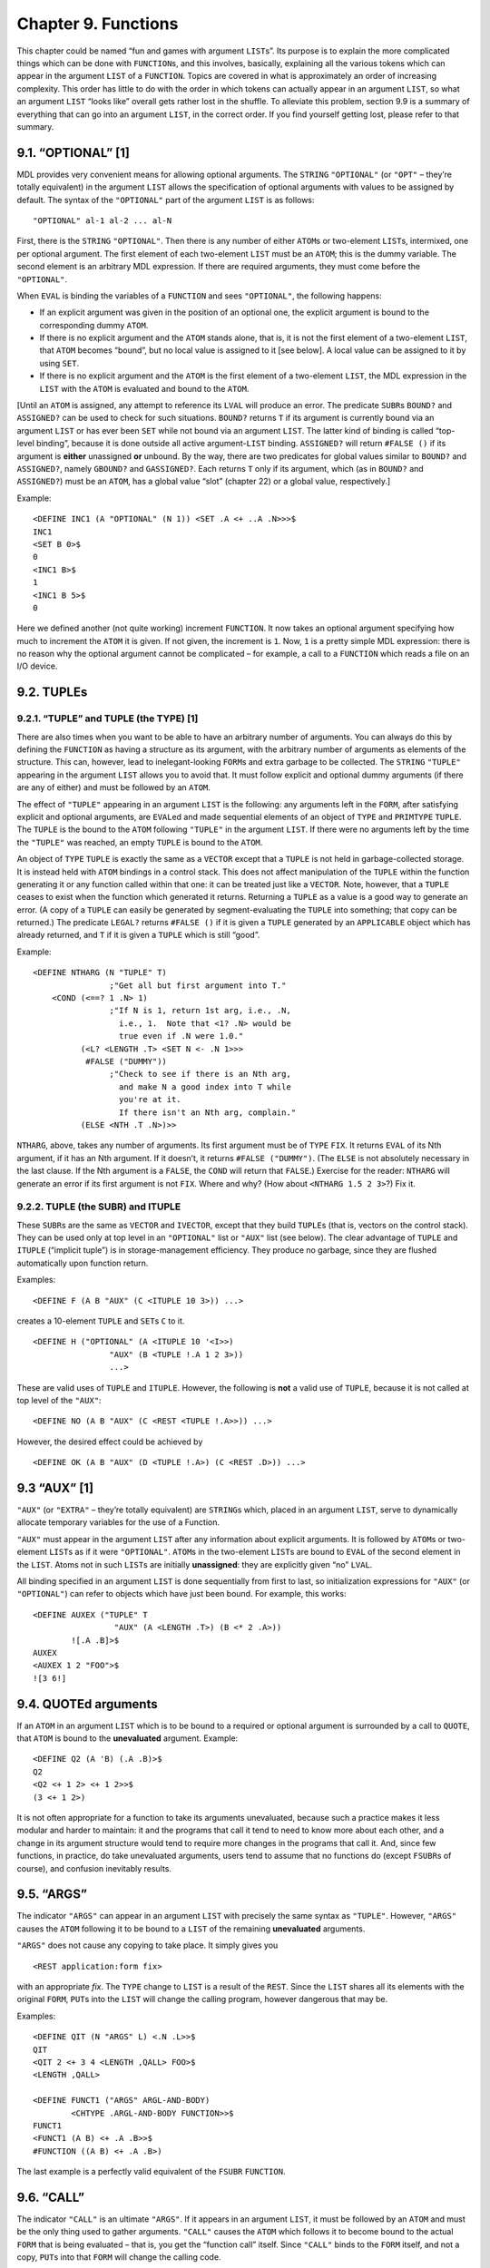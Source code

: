 .. _ch-functions:

Chapter 9. Functions
====================

This chapter could be named “fun and games with argument ``LIST``\ s”.
Its purpose is to explain the more complicated things which can be done
with ``FUNCTION``\ s, and this involves, basically, explaining all the
various tokens which can appear in the argument ``LIST`` of a
``FUNCTION``. Topics are covered in what is approximately an order of
increasing complexity. This order has little to do with the order in
which tokens can actually appear in an argument ``LIST``, so what an
argument ``LIST`` “looks like” overall gets rather lost in the shuffle.
To alleviate this problem, section 9.9 is a summary of everything that
can go into an argument ``LIST``, in the correct order. If you find
yourself getting lost, please refer to that summary.

9.1. “OPTIONAL” [1]
-------------------

MDL provides very convenient means for allowing optional arguments. The
``STRING`` ``"OPTIONAL"`` (or ``"OPT"`` – they’re totally equivalent) in
the argument ``LIST`` allows the specification of optional arguments
with values to be assigned by default. The syntax of the ``"OPTIONAL"``
part of the argument ``LIST`` is as follows:

::

    "OPTIONAL" al-1 al-2 ... al-N

First, there is the ``STRING`` ``"OPTIONAL"``. Then there is any number
of either ``ATOM``\ s or two-element ``LIST``\ s, intermixed, one per
optional argument. The first element of each two-element ``LIST`` must
be an ``ATOM``; this is the dummy variable. The second element is an
arbitrary MDL expression. If there are required arguments, they must
come before the ``"OPTIONAL"``.

When ``EVAL`` is binding the variables of a ``FUNCTION`` and sees
``"OPTIONAL"``, the following happens:

-  If an explicit argument was given in the position of an optional one,
   the explicit argument is bound to the corresponding dummy ``ATOM``.
-  If there is no explicit argument and the ``ATOM`` stands alone, that
   is, it is not the first element of a two-element ``LIST``, that
   ``ATOM`` becomes “bound”, but no local value is assigned to it [see
   below]. A local value can be assigned to it by using ``SET``.
-  If there is no explicit argument and the ``ATOM`` is the first
   element of a two-element ``LIST``, the MDL expression in the ``LIST``
   with the ``ATOM`` is evaluated and bound to the ``ATOM``.

[Until an ``ATOM`` is assigned, any attempt to reference its ``LVAL``
will produce an error. The predicate ``SUBR``\ s ``BOUND?`` and
``ASSIGNED?`` can be used to check for such situations. ``BOUND?``
returns ``T`` if its argument is currently bound via an argument
``LIST`` or has ever been ``SET`` while not bound via an argument
``LIST``. The latter kind of binding is called “top-level binding”,
because it is done outside all active argument-\ ``LIST`` binding.
``ASSIGNED?`` will return ``#FALSE ()`` if its argument is **either**
unassigned **or** unbound. By the way, there are two predicates for
global values similar to ``BOUND?`` and ``ASSIGNED?``, namely
``GBOUND?`` and ``GASSIGNED?``. Each returns ``T`` only if its argument,
which (as in ``BOUND?`` and ``ASSIGNED?``) must be an ``ATOM``, has a
global value “slot” (chapter 22) or a global value, respectively.]

Example:

::

    <DEFINE INC1 (A "OPTIONAL" (N 1)) <SET .A <+ ..A .N>>>$
    INC1
    <SET B 0>$
    0
    <INC1 B>$
    1
    <INC1 B 5>$
    0

Here we defined another (not quite working) increment ``FUNCTION``. It
now takes an optional argument specifying how much to increment the
``ATOM`` it is given. If not given, the increment is ``1``. Now, ``1``
is a pretty simple MDL expression: there is no reason why the optional
argument cannot be complicated – for example, a call to a ``FUNCTION``
which reads a file on an I/O device.

9.2. TUPLEs
-----------

9.2.1. “TUPLE” and TUPLE (the TYPE) [1]
~~~~~~~~~~~~~~~~~~~~~~~~~~~~~~~~~~~~~~~

There are also times when you want to be able to have an arbitrary
number of arguments. You can always do this by defining the ``FUNCTION``
as having a structure as its argument, with the arbitrary number of
arguments as elements of the structure. This can, however, lead to
inelegant-looking ``FORM``\ s and extra garbage to be collected. The
``STRING`` ``"TUPLE"`` appearing in the argument ``LIST`` allows you to
avoid that. It must follow explicit and optional dummy arguments (if
there are any of either) and must be followed by an ``ATOM``.

The effect of ``"TUPLE"`` appearing in an argument ``LIST`` is the
following: any arguments left in the ``FORM``, after satisfying explicit
and optional arguments, are ``EVAL``\ ed and made sequential elements of
an object of ``TYPE`` and ``PRIMTYPE`` ``TUPLE``. The ``TUPLE`` is the
bound to the ``ATOM`` following ``"TUPLE"`` in the argument ``LIST``. If
there were no arguments left by the time the ``"TUPLE"`` was reached, an
empty ``TUPLE`` is bound to the ``ATOM``.

An object of ``TYPE`` ``TUPLE`` is exactly the same as a ``VECTOR``
except that a ``TUPLE`` is not held in garbage-collected storage. It is
instead held with ``ATOM`` bindings in a control stack. This does not
affect manipulation of the ``TUPLE`` within the function generating it
or any function called within that one: it can be treated just like a
``VECTOR``. Note, however, that a ``TUPLE`` ceases to exist when the
function which generated it returns. Returning a ``TUPLE`` as a value is
a good way to generate an error. (A copy of a ``TUPLE`` can easily be
generated by segment-evaluating the ``TUPLE`` into something; that copy
can be returned.) The predicate ``LEGAL?`` returns ``#FALSE ()`` if it
is given a ``TUPLE`` generated by an ``APPLICABLE`` object which has
already returned, and ``T`` if it is given a ``TUPLE`` which is still
“good”.

Example:

::

    <DEFINE NTHARG (N "TUPLE" T)
                    ;"Get all but first argument into T."
        <COND (<==? 1 .N> 1)
                    ;"If N is 1, return 1st arg, i.e., .N,
                      i.e., 1.  Note that <1? .N> would be
                      true even if .N were 1.0."
              (<L? <LENGTH .T> <SET N <- .N 1>>>
               #FALSE ("DUMMY"))
                    ;"Check to see if there is an Nth arg,
                      and make N a good index into T while
                      you're at it.
                      If there isn't an Nth arg, complain."
              (ELSE <NTH .T .N>)>>

``NTHARG``, above, takes any number of arguments. Its first argument
must be of ``TYPE`` ``FIX``. It returns ``EVAL`` of its Nth argument, if
it has an Nth argument. If it doesn’t, it returns ``#FALSE ("DUMMY")``.
(The ``ELSE`` is not absolutely necessary in the last clause. If the Nth
argument is a ``FALSE``, the ``COND`` will return that ``FALSE``.)
Exercise for the reader: ``NTHARG`` will generate an error if its first
argument is not ``FIX``. Where and why? (How about
``<NTHARG 1.5 2 3>``?) Fix it.

9.2.2. TUPLE (the SUBR) and ITUPLE
~~~~~~~~~~~~~~~~~~~~~~~~~~~~~~~~~~

These ``SUBR``\ s are the same as ``VECTOR`` and ``IVECTOR``, except
that they build ``TUPLE``\ s (that is, vectors on the control stack).
They can be used only at top level in an ``"OPTIONAL"`` list or
``"AUX"`` list (see below). The clear advantage of ``TUPLE`` and
``ITUPLE`` (“implicit tuple”) is in storage-management efficiency. They
produce no garbage, since they are flushed automatically upon function
return.

Examples:

::

    <DEFINE F (A B "AUX" (C <ITUPLE 10 3>)) ...>

creates a 10-element ``TUPLE`` and ``SET``\ s ``C`` to it.

::

    <DEFINE H ("OPTIONAL" (A <ITUPLE 10 '<I>>)
                    "AUX" (B <TUPLE !.A 1 2 3>))
                    ...>

These are valid uses of ``TUPLE`` and ``ITUPLE``. However, the following
is **not** a valid use of ``TUPLE``, because it is not called at top
level of the ``"AUX"``:

::

    <DEFINE NO (A B "AUX" (C <REST <TUPLE !.A>>)) ...>

However, the desired effect could be achieved by

::

    <DEFINE OK (A B "AUX" (D <TUPLE !.A>) (C <REST .D>)) ...>

9.3 “AUX” [1]
-------------

``"AUX"`` (or ``"EXTRA"`` – they’re totally equivalent) are
``STRING``\ s which, placed in an argument ``LIST``, serve to
dynamically allocate temporary variables for the use of a Function.

``"AUX"`` must appear in the argument ``LIST`` after any information
about explicit arguments. It is followed by ``ATOM``\ s or two-element
``LIST``\ s as if it were ``"OPTIONAL"``. ``ATOM``\ s in the two-element
``LIST``\ s are bound to ``EVAL`` of the second element in the ``LIST``.
Atoms not in such ``LIST``\ s are initially **unassigned**: they are
explicitly given “no” ``LVAL``.

All binding specified in an argument ``LIST`` is done sequentially from
first to last, so initialization expressions for ``"AUX"`` (or
``"OPTIONAL"``) can refer to objects which have just been bound. For
example, this works:

::

    <DEFINE AUXEX ("TUPLE" T
                     "AUX" (A <LENGTH .T>) (B <* 2 .A>))
            ![.A .B]>$
    AUXEX
    <AUXEX 1 2 "FOO">$
    ![3 6!]

9.4. QUOTEd arguments
---------------------

If an ``ATOM`` in an argument ``LIST`` which is to be bound to a
required or optional argument is surrounded by a call to ``QUOTE``, that
``ATOM`` is bound to the **unevaluated** argument. Example:

::

    <DEFINE Q2 (A 'B) (.A .B)>$
    Q2
    <Q2 <+ 1 2> <+ 1 2>>$
    (3 <+ 1 2>)

It is not often appropriate for a function to take its arguments
unevaluated, because such a practice makes it less modular and harder to
maintain: it and the programs that call it tend to need to know more
about each other, and a change in its argument structure would tend to
require more changes in the programs that call it. And, since few
functions, in practice, do take unevaluated arguments, users tend to
assume that no functions do (except ``FSUBR``\ s of course), and
confusion inevitably results.

9.5. “ARGS”
-----------

The indicator ``"ARGS"`` can appear in an argument ``LIST`` with
precisely the same syntax as ``"TUPLE"``. However, ``"ARGS"`` causes the
``ATOM`` following it to be bound to a ``LIST`` of the remaining
**unevaluated** arguments.

``"ARGS"`` does not cause any copying to take place. It simply gives you

::

    <REST application:form fix>

with an appropriate *fix*. The ``TYPE`` change to ``LIST`` is a result
of the ``REST``. Since the ``LIST`` shares all its elements with the
original ``FORM``, ``PUT``\ s into the ``LIST`` will change the calling
program, however dangerous that may be.

Examples:

::

    <DEFINE QIT (N "ARGS" L) <.N .L>>$
    QIT
    <QIT 2 <+ 3 4 <LENGTH ,QALL> FOO>$
    <LENGTH ,QALL>

    <DEFINE FUNCT1 ("ARGS" ARGL-AND-BODY)
            <CHTYPE .ARGL-AND-BODY FUNCTION>>$
    FUNCT1
    <FUNCT1 (A B) <+ .A .B>>$
    #FUNCTION ((A B) <+ .A .B>)

The last example is a perfectly valid equivalent of the ``FSUBR``
``FUNCTION``.

9.6. “CALL”
-----------

The indicator ``"CALL"`` is an ultimate ``"ARGS"``. If it appears in an
argument ``LIST``, it must be followed by an ``ATOM`` and must be the
only thing used to gather arguments. ``"CALL"`` causes the ``ATOM``
which follows it to become bound to the actual ``FORM`` that is being
evaluated – that is, you get the “function call” itself. Since
``"CALL"`` binds to the ``FORM`` itself, and not a copy, ``PUT``\ s into
that ``FORM`` will change the calling code.

``"CALL"`` exists as a Catch-22 for argument manipulation. If you can’t
do it with ``"CALL"``, it can’t be done.

9.7. EVAL and “BIND”
--------------------

Obtaining unevaluated arguments, for example, for ``QUOTE`` and
``"ARGS"``, very often implies that you wish to evaluate them at some
point. You can do this by explicitly calling ``EVAL``, which is a
``SUBR``. Example:

::

    <SET F '<+ 1 2>>$
    <+ 1 2>
    <EVAL .F>$
    3

``EVAL`` can take a second argument, of ``TYPE`` ``ENVIRONMENT`` (or
others, see section 20.8). An ``ENVIRONMENT`` consists basically of a
state of ``ATOM`` bindings; it is the “world” mentioned in chapter 5.
Now, since binding changes the ``ENVIRONMENT``, if you wish to use
``EVAL`` within a ``FUNCTION``, you probably want to get hold of the
environment which existed **before** that ``FUNCTION``\ ’s binding took
place. The indicator ``"BIND"``, which must, if it is used, be the first
thing in an argument ``LIST``, provides this information. It binds the
``ATOM`` immediately following it to the ``ENVIRONMENT`` existing “at
call time” – that is, just before any binding is done for its
``FUNCTION``. Example:

::

    <SET A 0>$
    0
    <DEFINE WRONG ('B "AUX" (A 1)) <EVAL .B>>$
    WRONG
    <WRONG .A>
    1
    <DEFINE RIGHT ("BIND" E 'B "AUX" (A 1)) <EVAL .B .E>>$
    RIGHT
    <RIGHT .A>$
    0

9.7.1. Local Values versus ENVIRONMENTs
~~~~~~~~~~~~~~~~~~~~~~~~~~~~~~~~~~~~~~~

``SET``, ``LVAL``, ``VALUE``, ``BOUND?``, ``ASSIGNED?``, and
``UNASSIGN`` all take a final optional argument which has not previously
been mentioned: an ``ENVIRONMENT`` (or other ``TYPE``\ s, see section
20.8). If this argument is given, the ``SET`` or ``LVAL`` is done in the
``ENVIRONMENT`` specified. ``LVAL`` cannot be abbreviated by ``.``
(period) if it is given an explicit second argument.

This feature is just what is needed to cure the ``INC`` bug mentioned in
chapter 5. A “correct” ``INC`` can be defined as follows:

::

    <DEFINE INC ("BIND" OUTER ATM)
            <SET .ATM <+ 1 <LVAL .ATM .OUTER>> .OUTER>>

9.8. ACTIVATION, “NAME”, “ACT”, “AGAIN”, and RETURN [1]
-------------------------------------------------------

``EVAL``\ uation of a ``FUNCTION``, after the argument ``LIST`` has been
taken care of, normally consists of ``EVAL``\ uating each of the objects
in the body in the order given, and returning the value of the last
thing ``EVAL``\ ed. If you want to vary this sequence, you need to know,
at least, where the ``FUNCTION`` begins. Actually, ``EVAL`` normally
hasn’t the foggiest idea of where its current ``FUNCTION`` began.
“Where’d I start” information is bundled up with a ``TYPE`` called
``ACTIVATION``. In “normal” ``FUNCTION`` ``EVAL``\ uation,
``ACTIVATION``\ s are not generated: one can be generated, and bound to
an ``ATOM``, in either of the two following ways:

1. Put an ``ATOM`` immediately before the argument ``LIST``. The
   ``ACTIVATION`` of the Function will be bound to that ``ATOM``.
2. As the last thing in the argument ``LIST``, insert either of the
   ``STRING``\ s ``"NAME"`` or ``"ACT"`` and follow it with an ``ATOM``.
   The ``ATOM`` will be bound to the ``ACTIVATION`` of the Function.

In this document “Function” (capitalized) will designate anything that
can generate an ``ACTIVATION``; besides ``TYPE`` ``FUNCTION``, this
class includes the ``FSUBR``\ s ``PROG``, ``BIND``, and ``REPEAT``, yet
to be discussed.

Each ``ACTIVATION`` refers explicitly to a particular evaluation of a
Function. For example, if a recursive ``FUNCTION`` generates an
``ACTIVATION``, a new ``ACTIVATION`` referring explicitly to each
recursion step is generated on every recursion.

Like ``TUPLE``\ s, ``ACTIVATION``\ s are held in a control stack. Unlike
``TUPLE``\ s, there is **no way** to get a copy of an ``ACTIVATION``
which can usefully be returned as a value. (This is a consequence of the
fact that ``ACTIVATION``\ s refer to evaluations; when the evaluation is
finished, the ``ACTIVATION`` no longer exists.) ``ACTIVATION``\ s can be
tested, like ``TUPLE``\ s, by ``LEGAL?`` for legality. They are used by
the ``SUBR``\ s ``AGAIN`` and ``RETURN``.

``AGAIN`` can take one argument: an ``ACTIVATION``. It means “start
doing this again”, where “this” is specified by the ``ACTIVATION``.
Specifically, ``AGAIN`` causes ``EVAL`` to return to where it started
working on the **body** of the Function in the evaluation specified by
the ``ACTIVATION``. The evaluation is not redone completely: in
particular, no re-binding (of arguments, ``"AUX"`` variables, etc.) is
done.

``RETURN`` can take two arguments: an arbitrary expression and an
``ACTIVATION``, in that order. It causes the Function evaluation whose
``ACTIVATION`` it is given to terminate and return ``EVAL`` of
``RETURN``\ ’s first argument. That is, ``RETURN`` means “quit doing
this and return that”, where “this” is the ``ACTIVATION`` – its second
argument – and “that” is the expression – its first argument. Example:

::

    <DEFINE MY+ ("TUPLE" T "AUX" (M 0) "NAME" NM)
            <COND (<EMPTY? .T> <RETURN .M .NM>)>
            <SET M <+ .M <1 .T>>>
            <SET T <REST .T>>
            <AGAIN .NM>>$
    MY+
    <MY+ 1 3 <LENGTH "FOO">>$
    7
    <MY+>$
    0

Note: suppose an ``ACTIVATION`` of one Function (call it ``F1``) is
passed to another Function (call it ``F2``) – for example, via an
application of ``F2`` within ``F1`` with ``F1``\ ’s ``ACTIVATION`` as an
argument. If ``F2`` ``RETURN``\ s to ``F1``\ ’s ``ACTIVATION``, ``F2``
**and** ``F1`` terminate immediately, and **``F1``** returns the
``RETURN``\ ’s first argument. This technique is suitable for error
exits. ``AGAIN`` can clearly pull a similar trick. In the following
example, ``F1`` computes the sum of ``F2`` applied to each of its
arguments; ``F2`` computes the product of the elements of its structured
argument, but it aborts if it finds an element that is not a number.

::

    <DEFINE F1 ACT ("TUPLE" T "AUX" (T1 .T))
            <COND (<NOT <EMPTY? .T1>>
                   <PUT .T1 1 <F2 <1 .T1> .ACT>>
                   <SET T1 <REST .T1>>
                   <AGAIN .ACT>)
                  (ELSE <+ !.T>)>>$
    F1
    <DEFINE F2 (S A "AUX" (S1 .S))
            <REPEAT MY-ACT ((PRD 1))
               <COND (<NOT <EMPTY? .S1>>
                      <COND (<NOT <TYPE? 1 .S1> FIX FLOAT>>
                             <RETURN #FALSE ("NON-NUMBER") .A>)
                            (ELSE <SET PRD <* .PRD <1 .S1>>>)>
                      <SET S1 <REST .S1>>)
                     (ELSE <RETURN .PRD>)>>>$
    F2

    <F1 '(1 2) '(3 4)>$
    14
    <F1 '(T 2) '(3 4)>$
    #FALSE ("NON-NUMBER")

9.9. Argument List Summary
--------------------------

The following is a listing of all the various tokens which can appear in
the argument ``LIST`` of a ``FUNCTION``, in the order in which they can
occur. Short descriptions of their effects are included. **All** of them
are **optional** – that is, any of them (in any position) can be left
out or included – but the order in which they appear **must** be that of
this list. “``QUOTE``\ d ``ATOM``”, “matching object”, and “2-list” are
defined below.

(1) ``"BIND"``

must be followed by an ``ATOM``. It binds that ``ATOM`` to the
``ENVIRONMENT`` which existed when the ``FUNCTION`` was applied.

(2) ``ATOM``\ s and ``QUOTE``\ d ``ATOM``\ s (any number)

are required arguments. ``QUOTE``\ d ``ATOM``\ s are bound to the
matching object. ``ATOM``\ s are bound to ``EVAL`` of the matching
object in the ``ENVIRONMENT`` existing when the ``FUNCTION`` was
applied.

(3) ``"OPTIONAL"`` or ``"OPT"`` (they’re equivalent)

is followed by any number of ``ATOM``\ s, ``QUOTE``\ d ``ATOM``\ s, or
2-lists. These are optional arguments. If a matching object exists, an
``ATOM`` – either standing alone or the first element of a 2-list – is
bound to ``EVAL`` of the object, performed in the ``ENVIRONMENT``
existing when the ``FUNCTION`` was applied. A ``QUOTE``\ d ``ATOM`` –
alone or in a 2-list – is bound to the matching object itself. If no
such object exists, ``ATOM``\ s and ``QUOTE``\ d ``ATOM``\ s are left
unbound, and the first element of each 2-list is bound to ``EVAL`` of
the corresponding second element. (This ``EVAL`` is done in the new
``ENVIRONMENT`` of the Function as it is being constructed.)

(4) ``"ARGS"`` (and **not** ``"TUPLE"``)

must be followed by an ``ATOM``. The ``ATOM`` is bound to a ``LIST`` of
**all** the remaining arguments, **unevaluated**. (If there are no more
arguments, the ``LIST`` is empty.) This ``LIST`` is actually a ``REST``
of the ``FORM`` applying the ``FUNCTION``. If ``"ARGS"`` appears in the
argument ``LIST``, ``"TUPLE"`` should not appear.

(4) ``"TUPLE"`` (and **not** ``"ARGS"``)

must be followed by an ``ATOM``. The ``ATOM`` is bound to a ``TUPLE``
(“``VECTOR`` on the control stack”) of all the remaining arguments,
**evaluated** in the environment existing when the ``FUNCTION`` was
applied. (If no arguments remain, the ``TUPLE`` is empty.) If
``"TUPLE"`` appears in the argument ``LIST``, ``"ARGS"`` should not
appear.

(5) ``"AUX"`` or ``"EXTRA"`` (they’re equivalent)

is followed by any number of ``ATOM``\ s or 2-lists. These are auxiliary
variables, bound away from the previous environment for the use of this
Function. ``ATOM``\ s are bound in the ``ENVIRONMENT`` of the Function,
but they are unassigned; the first element of each 2-list is both bound
and assigned to ``EVAL`` of the corresponding second element. (This
``EVAL`` is done in the new ``ENVIRONMENT`` of the Function as it is
being constructed.)

(6) ``"NAME"`` or ``"ACT"`` (they’re equivalent)

must be followed by an ``ATOM``. The ``ATOM`` is bound to the
``ACTIVATION`` of the current evaluation of the Function.

**ALSO** – in place of sections (2) (3) **and** (4), you can have

(2-3-4) ``"CALL"``

which must be followed by an ``ATOM``. The ``ATOM`` is bound to the
``FORM`` which caused application of this ``FUNCTION``.

The special terms used above mean this:

“``QUOTE``\ d ``ATOM``” – a two-element ``FORM`` whose first element is
the ``ATOM`` ``QUOTE``, and whose second element is any ``ATOM``. (Can
be typed – and will be ``PRINT``\ ed – as ``'atom``.)

“Matching object” – that element of a ``FORM`` whose position in the
``FORM`` matches the position of a required or optional argument in an
argument ``LIST``.

“2-list” – a two-element ``LIST`` whose first element is an ``ATOM`` (or
``QUOTE``\ d ``ATOM``: see below) and whose second element can be
anything but a ``SEGMENT``. ``EVAL`` of the second element is assigned
to a new binding of the first element (the ``ATOM``) as the “value by
default” in ``"OPTIONAL"`` or the “initial value” in ``"AUX"``. In the
case of ``"OPTIONAL"``, the first element of a 2-list can be a
``QUOTE``\ d ``ATOM``; in this case, an argument which is supplied is
not ``EVAL``\ ed, but if it is not supplied the second element of the
``LIST`` **is** ``EVAL``\ ed and assigned to the ``ATOM``.

9.10. APPLY [1]
---------------

Occasionally there is a valid reason for the first element of a ``FORM``
not to be an ``ATOM``. For example, the object to be applied to
arguments may be chosen at run time, or it may depend on the arguments
in some way. While ``EVAL`` is perfectly happy in this case to
``EVAL``\ uate the first element and go on from there, the compiler
(Lebling, 1979) can generate more efficient code if it knows whether the
result of the evaluation will (1) always be of ``TYPE`` ``FIX``, (2)
always be an applicable non-\ ``FIX`` object that evaluates all its
arguments, or (3) neither. The easiest way to tell the compiler if (1)
or (2) is true is to use the ``ATOM`` ``NTH`` (section 7.1.2) or ``PUT``
(section 7.1.4) in case (1) or ``APPLY`` in case (2) as the first
element of the ``FORM``. (Note: case (1) can compile into in-line code,
but case (2) compiles into a fully mediated call into the interpreter.)

::

    <APPLY object arg-1 ... arg-N>

evaluates *object* and all the *arg-i*\ ’s and then applies the former
to all the latter. An error occurs if *object* evaluates to something
not applicable, or to an ``FSUBR``, or to a ``FUNCTION`` (or user
Subroutine – chapter 19) with ``"ARGS"`` or ``"CALL"`` or ``QUOTE``\ d
arguments.

Example:

::

    <APPLY <NTH .ANALYZERS
                <LENGTH <MEMQ <TYPE .ARG> .ARGTYPES>>>
           .ARG>

calls a function to analyze ``.ARG``. Which function is called depends
on the ``TYPE`` of the argument; this represents the idea of a dispatch
table.

9.11. CLOSURE
-------------

::

    <CLOSURE function a1 ... aN>

where *function* is a ``FUNCTION``, and *a1* through *aN* are any number
of ``ATOM``\ s, returns an object of ``TYPE`` ``CLOSURE``. This can be
applied like any other function, but, whenever it is applied, the
``ATOM``\ s given in the call to ``CLOSURE`` are **first** bound to the
``VALUE``\ s they had when the ``CLOSURE`` was generated, then the
*function* is applied as normal. This is a “poor man’s ``funarg``”.

A ``CLOSURE`` is useful when a ``FUNCTION`` must have state information
remembered between calls to it, especially in these two cases: when the
``LVAL``\ s of external state ``ATOM``\ s might be compromised by other
programs, or when more than one distinct sequence of calls are active
concurrently. Example of the latter: each object of a structured
``NEWTYPE`` might have an associated ``CLOSURE`` that coughs up one
element at a time, with a value in the ``CLOSURE`` that is a structure
containing all the relevant information.
